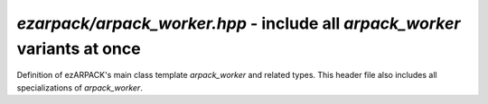 .. _refworker:

`ezarpack/arpack_worker.hpp` - include all `arpack_worker` variants at once
===========================================================================

Definition of ezARPACK's main class template `arpack_worker` and related types.
This header file also includes all specializations of `arpack_worker`.

.. doxygenenum:: ezarpack::operator_kind
.. doxygenclass:: ezarpack::arpack_worker
.. doxygenstruct:: ezarpack::maxiter_reached
.. doxygenstruct:: ezarpack::ncv_insufficient
